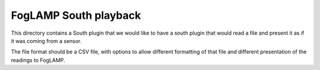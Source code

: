************************
FogLAMP South playback
************************

This directory contains a South plugin that we would like to have a south plugin that would read a file and present it as if it was coming from a sensor.

The file format should be a CSV file, with options to allow different formatting of that file and different presentation of the readings to FogLAMP.

